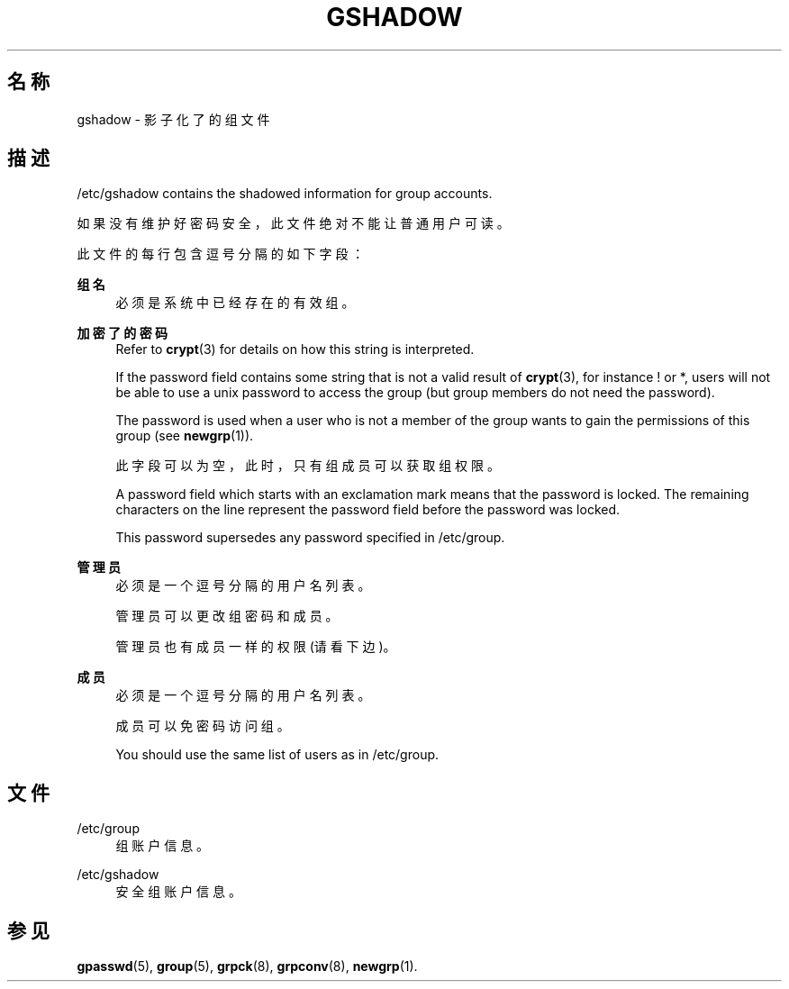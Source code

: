 '\" t
.\"     Title: gshadow
.\"    Author: Nicolas Fran\(,cois <nicolas.francois@centraliens.net>
.\" Generator: DocBook XSL Stylesheets v1.79.1 <http://docbook.sf.net/>
.\"      Date: 2022-01-02
.\"    Manual: File Formats and Configuration Files
.\"    Source: shadow-utils 4.11.1
.\"  Language: Chinese Simplified
.\"
.TH "GSHADOW" "5" "2022-01-02" "shadow\-utils 4\&.11\&.1" "File Formats and Configuration"
.\" -----------------------------------------------------------------
.\" * Define some portability stuff
.\" -----------------------------------------------------------------
.\" ~~~~~~~~~~~~~~~~~~~~~~~~~~~~~~~~~~~~~~~~~~~~~~~~~~~~~~~~~~~~~~~~~
.\" http://bugs.debian.org/507673
.\" http://lists.gnu.org/archive/html/groff/2009-02/msg00013.html
.\" ~~~~~~~~~~~~~~~~~~~~~~~~~~~~~~~~~~~~~~~~~~~~~~~~~~~~~~~~~~~~~~~~~
.ie \n(.g .ds Aq \(aq
.el       .ds Aq '
.\" -----------------------------------------------------------------
.\" * set default formatting
.\" -----------------------------------------------------------------
.\" disable hyphenation
.nh
.\" disable justification (adjust text to left margin only)
.ad l
.\" -----------------------------------------------------------------
.\" * MAIN CONTENT STARTS HERE *
.\" -----------------------------------------------------------------
.SH "名称"
gshadow \- 影子化了的组文件
.SH "描述"
.PP
/etc/gshadow
contains the shadowed information for group accounts\&.
.PP
如果没有维护好密码安全，此文件绝对不能让普通用户可读。
.PP
此文件的每行包含逗号分隔的如下字段：
.PP
\fB组名\fR
.RS 4
必须是系统中已经存在的有效组。
.RE
.PP
\fB加密了的密码\fR
.RS 4
Refer to
\fBcrypt\fR(3)
for details on how this string is interpreted\&.
.sp
If the password field contains some string that is not a valid result of
\fBcrypt\fR(3), for instance ! or *, users will not be able to use a unix password to access the group (but group members do not need the password)\&.
.sp
The password is used when a user who is not a member of the group wants to gain the permissions of this group (see
\fBnewgrp\fR(1))\&.
.sp
此字段可以为空，此时，只有组成员可以获取组权限。
.sp
A password field which starts with an exclamation mark means that the password is locked\&. The remaining characters on the line represent the password field before the password was locked\&.
.sp
This password supersedes any password specified in
/etc/group\&.
.RE
.PP
\fB管理员\fR
.RS 4
必须是一个逗号分隔的用户名列表。
.sp
管理员可以更改组密码和成员。
.sp
管理员也有成员一样的权限(请看下边)。
.RE
.PP
\fB成员\fR
.RS 4
必须是一个逗号分隔的用户名列表。
.sp
成员可以免密码访问组。
.sp
You should use the same list of users as in
/etc/group\&.
.RE
.SH "文件"
.PP
/etc/group
.RS 4
组账户信息。
.RE
.PP
/etc/gshadow
.RS 4
安全组账户信息。
.RE
.SH "参见"
.PP
\fBgpasswd\fR(5),
\fBgroup\fR(5),
\fBgrpck\fR(8),
\fBgrpconv\fR(8),
\fBnewgrp\fR(1)\&.
